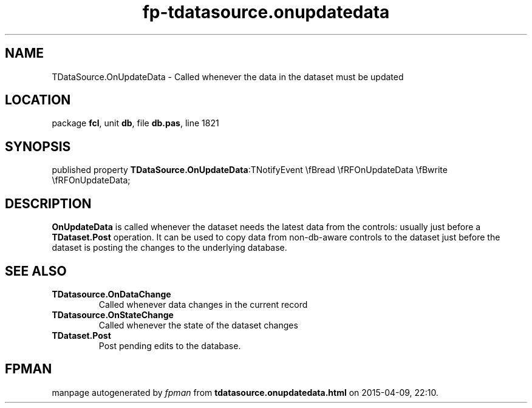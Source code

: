 .\" file autogenerated by fpman
.TH "fp-tdatasource.onupdatedata" 3 "2014-03-14" "fpman" "Free Pascal Programmer's Manual"
.SH NAME
TDataSource.OnUpdateData - Called whenever the data in the dataset must be updated
.SH LOCATION
package \fBfcl\fR, unit \fBdb\fR, file \fBdb.pas\fR, line 1821
.SH SYNOPSIS
published property  \fBTDataSource.OnUpdateData\fR:TNotifyEvent \\fBread \\fRFOnUpdateData \\fBwrite \\fRFOnUpdateData;
.SH DESCRIPTION
\fBOnUpdateData\fR is called whenever the dataset needs the latest data from the controls: usually just before a \fBTDataset.Post\fR operation. It can be used to copy data from non-db-aware controls to the dataset just before the dataset is posting the changes to the underlying database.


.SH SEE ALSO
.TP
.B TDatasource.OnDataChange
Called whenever data changes in the current record
.TP
.B TDatasource.OnStateChange
Called whenever the state of the dataset changes
.TP
.B TDataset.Post
Post pending edits to the database.

.SH FPMAN
manpage autogenerated by \fIfpman\fR from \fBtdatasource.onupdatedata.html\fR on 2015-04-09, 22:10.

